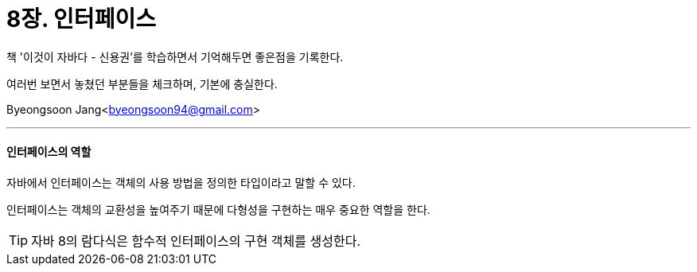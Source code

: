 = 8장. 인터페이스

:icons: font
:Author: Byeongsoon Jang
:Email: byeongsoon94@gmail.com
:Date: 2020.09.03
:Revision: 1.0
:imagesdir: ./image


책 '이것이 자바다 - 신용권'를 학습하면서 기억해두면 좋은점을 기록한다.

여러번 보면서 놓쳤던 부분들을 체크하며, 기본에 충실한다.

{Author}<{Email}>

---

==== 인터페이스의 역할

자바에서 인터페이스는 객체의 사용 방법을 정의한 타입이라고 말할 수 있다.

인터페이스는 객체의 교환성을 높여주기 때문에 다형성을 구현하는 매우 중요한 역할을 한다.

[TIP]
====
자바 8의 람다식은 함수적 인터페이스의 구현 객체를 생성한다.
====
